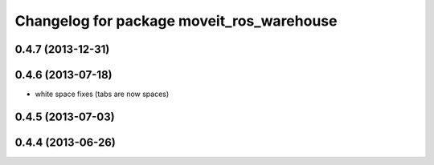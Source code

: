 ^^^^^^^^^^^^^^^^^^^^^^^^^^^^^^^^^^^^^^^^^^
Changelog for package moveit_ros_warehouse
^^^^^^^^^^^^^^^^^^^^^^^^^^^^^^^^^^^^^^^^^^

0.4.7 (2013-12-31)
------------------

0.4.6 (2013-07-18)
------------------
* white space fixes (tabs are now spaces)

0.4.5 (2013-07-03)
------------------

0.4.4 (2013-06-26)
------------------
